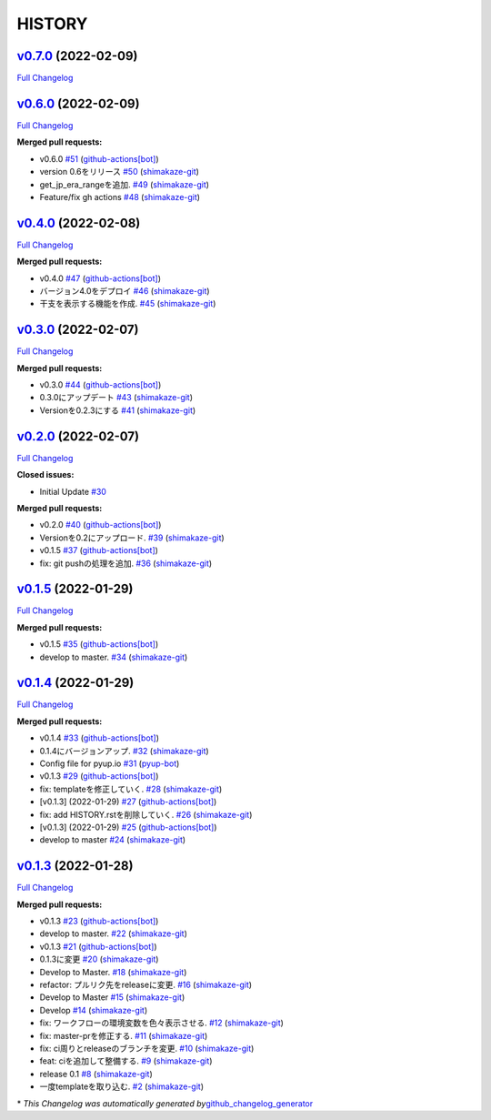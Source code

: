 HISTORY
=======

`v0.7.0 <https://github.com/shimakaze-git/django-jp-birthday/tree/v0.7.0>`__ (2022-02-09)
-----------------------------------------------------------------------------------------

`Full
Changelog <https://github.com/shimakaze-git/django-jp-birthday/compare/v0.6.0...v0.7.0>`__

`v0.6.0 <https://github.com/shimakaze-git/django-jp-birthday/tree/v0.6.0>`__ (2022-02-09)
-----------------------------------------------------------------------------------------

`Full
Changelog <https://github.com/shimakaze-git/django-jp-birthday/compare/v0.4.0...v0.6.0>`__

**Merged pull requests:**

-  v0.6.0
   `#51 <https://github.com/shimakaze-git/django-jp-birthday/pull/51>`__
   (`github-actions[bot] <https://github.com/apps/github-actions>`__)
-  version 0.6をリリース
   `#50 <https://github.com/shimakaze-git/django-jp-birthday/pull/50>`__
   (`shimakaze-git <https://github.com/shimakaze-git>`__)
-  get_jp_era_rangeを追加.
   `#49 <https://github.com/shimakaze-git/django-jp-birthday/pull/49>`__
   (`shimakaze-git <https://github.com/shimakaze-git>`__)
-  Feature/fix gh actions
   `#48 <https://github.com/shimakaze-git/django-jp-birthday/pull/48>`__
   (`shimakaze-git <https://github.com/shimakaze-git>`__)

`v0.4.0 <https://github.com/shimakaze-git/django-jp-birthday/tree/v0.4.0>`__ (2022-02-08)
-----------------------------------------------------------------------------------------

`Full
Changelog <https://github.com/shimakaze-git/django-jp-birthday/compare/v0.3.0...v0.4.0>`__

**Merged pull requests:**

-  v0.4.0
   `#47 <https://github.com/shimakaze-git/django-jp-birthday/pull/47>`__
   (`github-actions[bot] <https://github.com/apps/github-actions>`__)
-  バージョン4.0をデプロイ
   `#46 <https://github.com/shimakaze-git/django-jp-birthday/pull/46>`__
   (`shimakaze-git <https://github.com/shimakaze-git>`__)
-  干支を表示する機能を作成.
   `#45 <https://github.com/shimakaze-git/django-jp-birthday/pull/45>`__
   (`shimakaze-git <https://github.com/shimakaze-git>`__)

`v0.3.0 <https://github.com/shimakaze-git/django-jp-birthday/tree/v0.3.0>`__ (2022-02-07)
-----------------------------------------------------------------------------------------

`Full
Changelog <https://github.com/shimakaze-git/django-jp-birthday/compare/v0.2.0...v0.3.0>`__

**Merged pull requests:**

-  v0.3.0
   `#44 <https://github.com/shimakaze-git/django-jp-birthday/pull/44>`__
   (`github-actions[bot] <https://github.com/apps/github-actions>`__)
-  0.3.0にアップデート
   `#43 <https://github.com/shimakaze-git/django-jp-birthday/pull/43>`__
   (`shimakaze-git <https://github.com/shimakaze-git>`__)
-  Versionを0.2.3にする
   `#41 <https://github.com/shimakaze-git/django-jp-birthday/pull/41>`__
   (`shimakaze-git <https://github.com/shimakaze-git>`__)

`v0.2.0 <https://github.com/shimakaze-git/django-jp-birthday/tree/v0.2.0>`__ (2022-02-07)
-----------------------------------------------------------------------------------------

`Full
Changelog <https://github.com/shimakaze-git/django-jp-birthday/compare/v0.1.5...v0.2.0>`__

**Closed issues:**

-  Initial Update
   `#30 <https://github.com/shimakaze-git/django-jp-birthday/issues/30>`__

**Merged pull requests:**

-  v0.2.0
   `#40 <https://github.com/shimakaze-git/django-jp-birthday/pull/40>`__
   (`github-actions[bot] <https://github.com/apps/github-actions>`__)
-  Versionを0.2にアップロード.
   `#39 <https://github.com/shimakaze-git/django-jp-birthday/pull/39>`__
   (`shimakaze-git <https://github.com/shimakaze-git>`__)
-  v0.1.5
   `#37 <https://github.com/shimakaze-git/django-jp-birthday/pull/37>`__
   (`github-actions[bot] <https://github.com/apps/github-actions>`__)
-  fix: git pushの処理を追加.
   `#36 <https://github.com/shimakaze-git/django-jp-birthday/pull/36>`__
   (`shimakaze-git <https://github.com/shimakaze-git>`__)

`v0.1.5 <https://github.com/shimakaze-git/django-jp-birthday/tree/v0.1.5>`__ (2022-01-29)
-----------------------------------------------------------------------------------------

`Full
Changelog <https://github.com/shimakaze-git/django-jp-birthday/compare/v0.1.4...v0.1.5>`__

**Merged pull requests:**

-  v0.1.5
   `#35 <https://github.com/shimakaze-git/django-jp-birthday/pull/35>`__
   (`github-actions[bot] <https://github.com/apps/github-actions>`__)
-  develop to master.
   `#34 <https://github.com/shimakaze-git/django-jp-birthday/pull/34>`__
   (`shimakaze-git <https://github.com/shimakaze-git>`__)

`v0.1.4 <https://github.com/shimakaze-git/django-jp-birthday/tree/v0.1.4>`__ (2022-01-29)
-----------------------------------------------------------------------------------------

`Full
Changelog <https://github.com/shimakaze-git/django-jp-birthday/compare/v0.1.3...v0.1.4>`__

**Merged pull requests:**

-  v0.1.4
   `#33 <https://github.com/shimakaze-git/django-jp-birthday/pull/33>`__
   (`github-actions[bot] <https://github.com/apps/github-actions>`__)
-  0.1.4にバージョンアップ.
   `#32 <https://github.com/shimakaze-git/django-jp-birthday/pull/32>`__
   (`shimakaze-git <https://github.com/shimakaze-git>`__)
-  Config file for pyup.io
   `#31 <https://github.com/shimakaze-git/django-jp-birthday/pull/31>`__
   (`pyup-bot <https://github.com/pyup-bot>`__)
-  v0.1.3
   `#29 <https://github.com/shimakaze-git/django-jp-birthday/pull/29>`__
   (`github-actions[bot] <https://github.com/apps/github-actions>`__)
-  fix: templateを修正していく.
   `#28 <https://github.com/shimakaze-git/django-jp-birthday/pull/28>`__
   (`shimakaze-git <https://github.com/shimakaze-git>`__)
-  [v0.1.3] (2022-01-29)
   `#27 <https://github.com/shimakaze-git/django-jp-birthday/pull/27>`__
   (`github-actions[bot] <https://github.com/apps/github-actions>`__)
-  fix: add HISTORY.rstを削除していく.
   `#26 <https://github.com/shimakaze-git/django-jp-birthday/pull/26>`__
   (`shimakaze-git <https://github.com/shimakaze-git>`__)
-  [v0.1.3] (2022-01-29)
   `#25 <https://github.com/shimakaze-git/django-jp-birthday/pull/25>`__
   (`github-actions[bot] <https://github.com/apps/github-actions>`__)
-  develop to master
   `#24 <https://github.com/shimakaze-git/django-jp-birthday/pull/24>`__
   (`shimakaze-git <https://github.com/shimakaze-git>`__)

`v0.1.3 <https://github.com/shimakaze-git/django-jp-birthday/tree/v0.1.3>`__ (2022-01-28)
-----------------------------------------------------------------------------------------

`Full
Changelog <https://github.com/shimakaze-git/django-jp-birthday/compare/515815cbe454ff9b0caf506429079c329f91a11e...v0.1.3>`__

**Merged pull requests:**

-  v0.1.3
   `#23 <https://github.com/shimakaze-git/django-jp-birthday/pull/23>`__
   (`github-actions[bot] <https://github.com/apps/github-actions>`__)
-  develop to master.
   `#22 <https://github.com/shimakaze-git/django-jp-birthday/pull/22>`__
   (`shimakaze-git <https://github.com/shimakaze-git>`__)
-  v0.1.3
   `#21 <https://github.com/shimakaze-git/django-jp-birthday/pull/21>`__
   (`github-actions[bot] <https://github.com/apps/github-actions>`__)
-  0.1.3に変更
   `#20 <https://github.com/shimakaze-git/django-jp-birthday/pull/20>`__
   (`shimakaze-git <https://github.com/shimakaze-git>`__)
-  Develop to Master.
   `#18 <https://github.com/shimakaze-git/django-jp-birthday/pull/18>`__
   (`shimakaze-git <https://github.com/shimakaze-git>`__)
-  refactor: プルリク先をreleaseに変更.
   `#16 <https://github.com/shimakaze-git/django-jp-birthday/pull/16>`__
   (`shimakaze-git <https://github.com/shimakaze-git>`__)
-  Develop to Master
   `#15 <https://github.com/shimakaze-git/django-jp-birthday/pull/15>`__
   (`shimakaze-git <https://github.com/shimakaze-git>`__)
-  Develop
   `#14 <https://github.com/shimakaze-git/django-jp-birthday/pull/14>`__
   (`shimakaze-git <https://github.com/shimakaze-git>`__)
-  fix: ワークフローの環境変数を色々表示させる.
   `#12 <https://github.com/shimakaze-git/django-jp-birthday/pull/12>`__
   (`shimakaze-git <https://github.com/shimakaze-git>`__)
-  fix: master-prを修正する.
   `#11 <https://github.com/shimakaze-git/django-jp-birthday/pull/11>`__
   (`shimakaze-git <https://github.com/shimakaze-git>`__)
-  fix: ci周りとreleaseのブランチを変更.
   `#10 <https://github.com/shimakaze-git/django-jp-birthday/pull/10>`__
   (`shimakaze-git <https://github.com/shimakaze-git>`__)
-  feat: ciを追加して整備する.
   `#9 <https://github.com/shimakaze-git/django-jp-birthday/pull/9>`__
   (`shimakaze-git <https://github.com/shimakaze-git>`__)
-  release 0.1
   `#8 <https://github.com/shimakaze-git/django-jp-birthday/pull/8>`__
   (`shimakaze-git <https://github.com/shimakaze-git>`__)
-  一度templateを取り込む.
   `#2 <https://github.com/shimakaze-git/django-jp-birthday/pull/2>`__
   (`shimakaze-git <https://github.com/shimakaze-git>`__)

\* *This Changelog was automatically generated
by*\ `github_changelog_generator <https://github.com/github-changelog-generator/github-changelog-generator>`__
